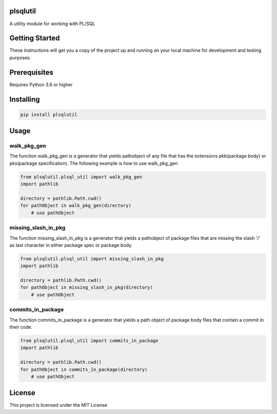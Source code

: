 plsqlutil
=========================
|build-status| |coverage| |docs| |pypi| |version|

A utility module for working with PL/SQL

Getting Started
================
These instructions will get you a copy of the project up and running on your local machine for development and testing purposes.

Prerequisites
================
Requires Python 3.6 or higher

Installing
================
.. code:: python

    pip install plsqlutil

Usage
================

walk_pkg_gen
-------------------

The function walk_pkg_gen is a generator that yields pathobject of any file
that has the extensions pkb(package body) or pks(package specification).
The following example is how to use walk_pkg_gen

.. code:: python

    from plsqlutil.plsql_util import walk_pkg_gen
    import pathlib

    directory = pathlib.Path.cwd()
    for pathObject in walk_pkg_gen(directory)
        # use pathObject


missing_slash_in_pkg
----------------------------

The function missing_slash_in_pkg is a generator that yields a pathobject of package files
that are missing the slash '/' as last character in either package spec or package body.

.. code:: python

    from plsqlutil.plsql_util import missing_slash_in_pkg
    import pathlib

    directory = pathlib.Path.cwd()
    for pathObject in missing_slash_in_pkg(directory)
        # use pathObject


commits_in_package
----------------------------

The function commits_in_package is a generator that yields a path object of package body files
that contain a commit in their code.

.. code:: python

    from plsqlutil.plsql_util import commits_in_package
    import pathlib

    directory = pathlib.Path.cwd()
    for pathObject in commits_in_package(directory)
        # use pathObject


License
================
This project is licensed under the MIT License

.. |build-status| image:: https://travis-ci.com/walshdanny700/python_util_for_plsql.svg?branch=master
    :alt: build status
    :scale: 100%
    :target: https://travis-ci.com/walshdanny700/python_util_for_plsql

.. |coverage| image:: https://coveralls.io/repos/github/walshdanny700/python_util_for_plsql/badge.svg?branch=master
    :alt: Documentation Status
    :scale: 100%
    :target: https://coveralls.io/github/walshdanny700/python_util_for_plsql?branch=master

.. |docs| image:: https://readthedocs.org/projects/pip/badge/?version=latest
    :alt: Documentation Status
    :scale: 100%
    :target: https://readthedocs.org/projects/pip/badge/

.. |pypi| image:: https://badge.fury.io/py/plsqlutil.svg
    :alt: Documentation Status
    :scale: 100%
    :target: https://badge.fury.io/py/plsqlutil

.. |version| image:: https://img.shields.io/pypi/pyversions/plsqlutil.svg
    :alt: Documentation Status
    :scale: 100%
    :target: https://pypi.python.org/pypi/plsqlutil
